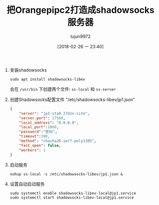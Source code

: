 #+TITLE: 把Orangepipc2打造成shadowsocks服务器
#+AUTHOR: lujun9972
#+TAGS: linux和它的小伙伴,orangepi,shadowsocks
#+DATE: [2018-02-26 一 23:40]
#+LANGUAGE:  zh-CN
#+OPTIONS:  H:6 num:nil toc:t \n:nil ::t |:t ^:nil -:nil f:t *:t <:nil

1. 安装shadowsocks
   #+BEGIN_SRC shell :dir /ssh:root@orangepipc2:
     sudo apt install shadowsocks-libev
   #+END_SRC

   会在 =/usr/bin= 下创建两个文件: =ss-local= 和 =ss-server=

2. 创建Shadowsocks配置文件 "/etc/shadowsocks-libev/jp1.json"
   #+BEGIN_SRC  json :tangle /ssh:root@orangepipc2:/etc/shadowsocks-libev/jp1.json
     {
         "server": "jp1-sta9.27dzn.site",
         "server_port": 17588,
         "local_address": "0.0.0.0",
         "local_port":1080,
         "password":"密码",
         "timeout":300,
         "method": "chacha20-ietf-poly1305",
         "fast_open": false,
         "workers": 1
     }
   #+END_SRC

3. 启动服务
   #+BEGIN_SRC shell  :dir /ssh:root@orangepipc2:
     nohup ss-local -c /etc/shadowsocks-libev/jp1.json &
   #+END_SRC

4. 设置自动启动服务
   
   #+begin_src shell
     sudo systemctl enable shadowsocks-libev-local@jp1.service 
     sudo systemctl start shadowsocks-libev-local@jp1.service 
   #+end_src
